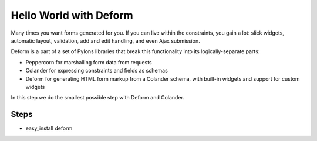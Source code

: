 =======================
Hello World with Deform
=======================

Many times you want forms generated for you. If you can live within the
constraints, you gain a lot: slick widgets, automatic layout,
validation, add and edit handling, and even Ajax submission.

Deform is a part of a set of Pylons libraries that break this
functionality into its logically-separate parts:

- Peppercorn for marshalling form data from requests

- Colander for expressing constraints and fields as schemas

- Deform for generating HTML form markup from a Colander schema,
  with built-in widgets and support for custom widgets

In this step we do the smallest possible step with Deform and Colander.

Steps
=====

- easy_install deform